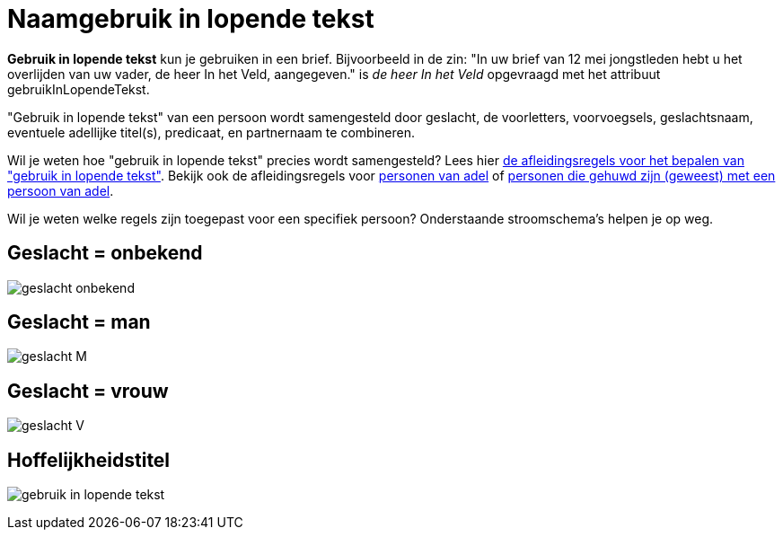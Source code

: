 = Naamgebruik in lopende tekst

*Gebruik in lopende tekst* kun je gebruiken in een brief. Bijvoorbeeld in de zin: "In uw brief van 12 mei jongstleden hebt u het overlijden van uw vader, de heer In het Veld, aangegeven." is _de heer In het Veld_ opgevraagd met het attribuut gebruikInLopendeTekst.

"Gebruik in lopende tekst" van een persoon wordt samengesteld door geslacht, de voorletters, voorvoegsels, geslachtsnaam, eventuele adellijke titel(s), predicaat, en partnernaam te combineren. 

Wil je weten hoe "gebruik in lopende tekst" precies wordt samengesteld? 
Lees hier xref:personen:features/adressering/gebruikinlopendetekst/niet-adellijk.adoc[de afleidingsregels voor het bepalen van "gebruik in lopende tekst"]. Bekijk ook de afleidingsregels voor xref:personen:features/adressering/gebruikinlopendetekst/adellijk.adoc[personen van adel] of xref:personen:features/adressering/gebruikinlopendetekst/hoffelijkheidstitel.adoc[personen die gehuwd zijn (geweest) met een persoon van adel].

Wil je weten welke regels zijn toegepast voor een specifiek persoon? Onderstaande stroomschema's helpen je op weg.

== Geslacht = onbekend
image:stroomschema-1.png[geslacht onbekend]

== Geslacht = man
image:stroomschema-2.png[geslacht M]

== Geslacht = vrouw
image:stroomschema-aanschrijfwijze-V.png[geslacht V]

== Hoffelijkheidstitel
image:stroomschema-5.png[gebruik in lopende tekst]
